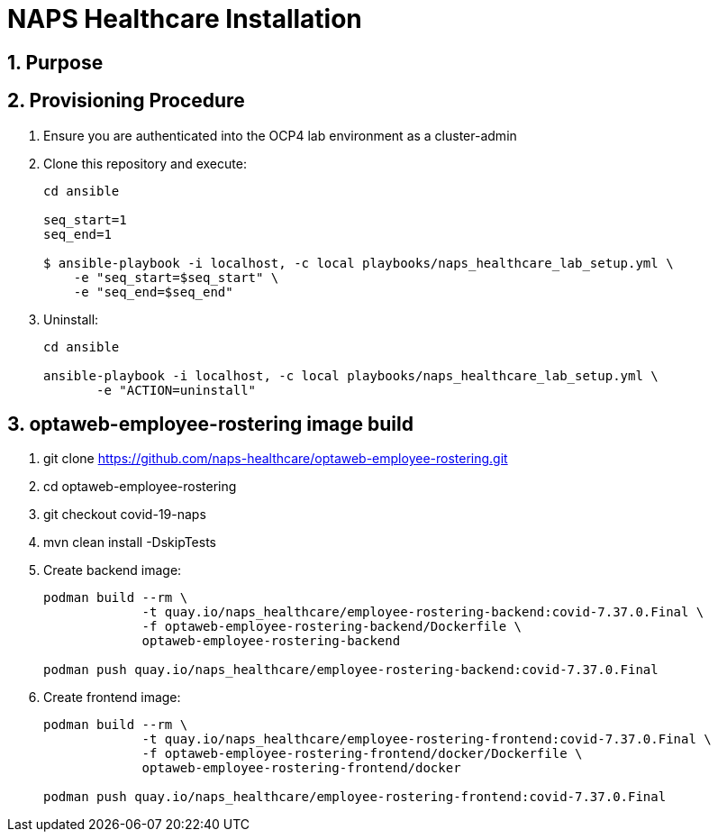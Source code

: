 = NAPS Healthcare Installation

:numbered:

== Purpose

== Provisioning Procedure

. Ensure you are authenticated into the OCP4 lab environment as a cluster-admin
. Clone this repository and execute:
+
-----
cd ansible

seq_start=1
seq_end=1

$ ansible-playbook -i localhost, -c local playbooks/naps_healthcare_lab_setup.yml \
    -e "seq_start=$seq_start" \
    -e "seq_end=$seq_end"
-----


. Uninstall:
+
-----
cd ansible

ansible-playbook -i localhost, -c local playbooks/naps_healthcare_lab_setup.yml \
       -e "ACTION=uninstall"
-----


== optaweb-employee-rostering image build

. git clone https://github.com/naps-healthcare/optaweb-employee-rostering.git
. cd optaweb-employee-rostering
. git checkout covid-19-naps
. mvn clean install -DskipTests

. Create backend image:
+
-----
podman build --rm \
             -t quay.io/naps_healthcare/employee-rostering-backend:covid-7.37.0.Final \
             -f optaweb-employee-rostering-backend/Dockerfile \
             optaweb-employee-rostering-backend

podman push quay.io/naps_healthcare/employee-rostering-backend:covid-7.37.0.Final
-----

. Create frontend image:
+
-----
podman build --rm \
             -t quay.io/naps_healthcare/employee-rostering-frontend:covid-7.37.0.Final \
             -f optaweb-employee-rostering-frontend/docker/Dockerfile \
             optaweb-employee-rostering-frontend/docker

podman push quay.io/naps_healthcare/employee-rostering-frontend:covid-7.37.0.Final
-----
